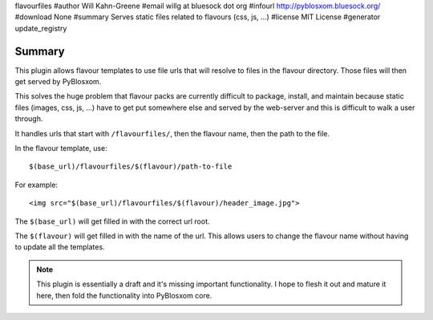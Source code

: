flavourfiles
#author Will Kahn-Greene
#email willg at bluesock dot org
#infourl http://pyblosxom.bluesock.org/
#download None
#summary Serves static files related to flavours (css, js, ...)
#license MIT License
#generator update_registry

Summary
=======

This plugin allows flavour templates to use file urls that will
resolve to files in the flavour directory.  Those files will then get
served by PyBlosxom.

This solves the huge problem that flavour packs are currently
difficult to package, install, and maintain because static files
(images, css, js, ...) have to get put somewhere else and served by
the web-server and this is difficult to walk a user through.

It handles urls that start with ``/flavourfiles/``, then the flavour
name, then the path to the file.

In the flavour template, use::

    $(base_url)/flavourfiles/$(flavour)/path-to-file

For example::

    <img src="$(base_url)/flavourfiles/$(flavour)/header_image.jpg">

The ``$(base_url)`` will get filled in with the correct url root.

The ``$(flavour)`` will get filled in with the name of the url.  This
allows users to change the flavour name without having to update all
the templates.

.. Note::

    This plugin is essentially a draft and it's missing important
    functionality.  I hope to flesh it out and mature it here, then
    fold the functionality into PyBlosxom core.
